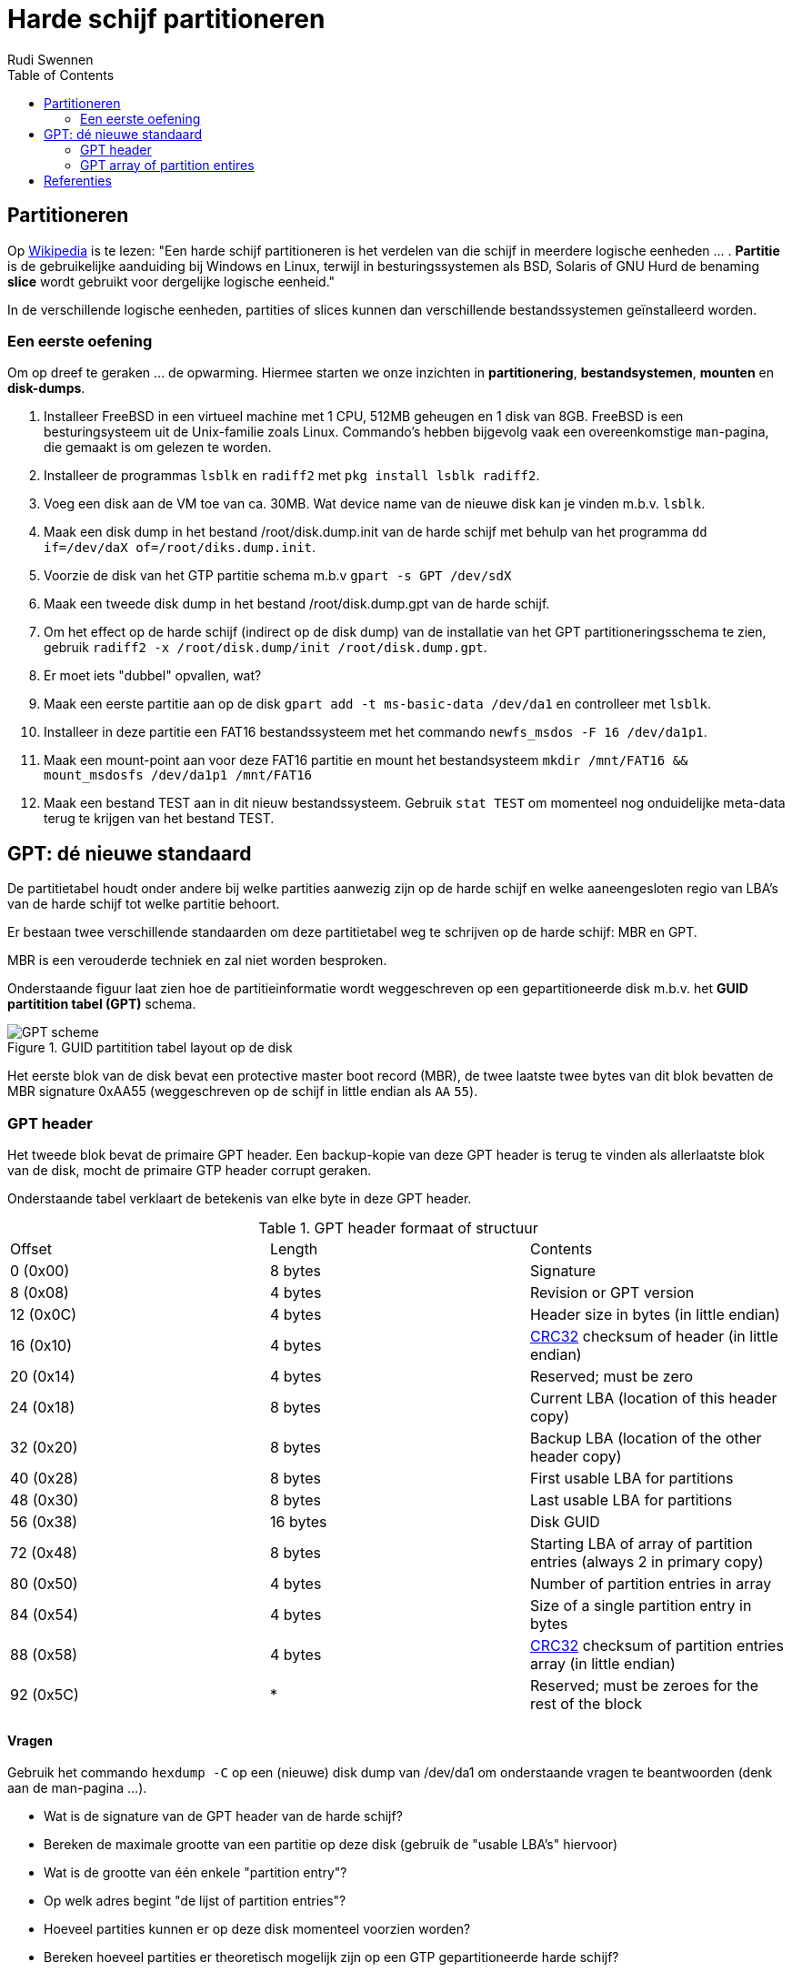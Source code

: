 = Harde schijf partitioneren
Rudi Swennen
:doctype: article
:encoding: utf-8
:lang: nl
:toc: left

== Partitioneren
Op https://nl.wikipedia.org/wiki/Partitie_(informatica)[Wikipedia] is te lezen: "Een harde schijf partitioneren is het verdelen van die schijf in meerdere logische eenheden ... . *Partitie* is de gebruikelijke aanduiding bij Windows en Linux, terwijl in besturingssystemen als BSD, Solaris of GNU Hurd de benaming *slice* wordt gebruikt voor dergelijke logische eenheid."

In de verschillende logische eenheden, partities of slices kunnen dan verschillende bestandssystemen geïnstalleerd worden. 

=== Een eerste oefening
Om op dreef te geraken ... de opwarming. Hiermee starten we onze inzichten in *partitionering*, *bestandsystemen*, *mounten* en *disk-dumps*. 

1. Installeer FreeBSD in een virtueel machine met 1 CPU, 512MB geheugen en 1 disk van 8GB. FreeBSD is een besturingsysteem uit de Unix-familie zoals Linux. Commando's hebben bijgevolg vaak een overeenkomstige `man`-pagina, die gemaakt is om gelezen te worden. 
2. Installeer de programmas `lsblk` en `radiff2` met `pkg install lsblk radiff2`.
3. Voeg een disk aan de VM toe van ca. 30MB. Wat device name van de nieuwe disk kan je vinden m.b.v. `lsblk`.
4. Maak een disk dump in het bestand /root/disk.dump.init van de harde schijf met behulp van het programma `dd if=/dev/daX of=/root/diks.dump.init`.
5. Voorzie de disk van het GTP partitie schema m.b.v `gpart -s GPT /dev/sdX`
6. Maak een tweede disk dump in het bestand /root/disk.dump.gpt van de harde schijf.
7. Om het effect op de harde schijf (indirect op de disk dump) van de installatie van het GPT partitioneringsschema te zien, gebruik `radiff2 -x /root/disk.dump/init /root/disk.dump.gpt`.
8. Er moet iets "dubbel" opvallen, wat? 
9. Maak een eerste partitie aan op de disk `gpart add -t ms-basic-data /dev/da1` en controlleer met `lsblk`.
10. Installeer in deze partitie een FAT16 bestandssysteem met het commando `newfs_msdos -F 16 /dev/da1p1`.
11. Maak een mount-point aan voor deze FAT16 partitie en mount het bestandsysteem `mkdir /mnt/FAT16 && mount_msdosfs /dev/da1p1 /mnt/FAT16`
12. Maak een bestand TEST aan in dit nieuw bestandssysteem. Gebruik `stat TEST` om momenteel nog onduidelijke meta-data terug te krijgen van het bestand TEST. 

== GPT: dé nieuwe standaard
De partitietabel houdt onder andere bij welke partities aanwezig zijn op de harde schijf en welke aaneengesloten regio van LBA's van de harde schijf tot welke partitie behoort.

Er bestaan twee verschillende standaarden om deze partitietabel weg te schrijven op de harde schijf: MBR en GPT. 

MBR is een verouderde techniek en zal niet worden besproken.

Onderstaande figuur laat zien hoe de partitieinformatie wordt weggeschreven op een gepartitioneerde disk m.b.v. het *GUID partitition tabel (GPT)* schema. 

.GUID partitition tabel layout op de disk
image::https://linoxide.com/wp-content/uploads/2012/08/GPT_scheme.jpg[]


Het eerste blok van de disk bevat een protective master boot record (MBR), de twee laatste twee bytes van dit blok bevatten de MBR signature 0xAA55 (weggeschreven op de schijf in little endian als `AA` `55`). 

=== GPT header 
Het tweede blok bevat de primaire GPT header. Een backup-kopie van deze GPT header is terug te vinden als allerlaatste blok van de disk, mocht de primaire GTP header corrupt geraken. 

Onderstaande tabel verklaart de betekenis van elke byte in deze GPT header. 

.GPT header formaat of structuur
|===
|Offset |Length|Contents
|0 (0x00)|8 bytes|Signature
|8 (0x08)|4 bytes|Revision or GPT version
|12 (0x0C)|4 bytes|Header size in bytes (in little endian)
|16 (0x10)|4 bytes|https://en.wikipedia.org/wiki/CRC32[CRC32] checksum of header (in little endian)
|20 (0x14)|4 bytes|Reserved; must be zero
|24 (0x18)|8 bytes|Current LBA (location of this header copy)
|32 (0x20)|8 bytes|Backup LBA (location of the other header copy)
|40 (0x28)|8 bytes|First usable LBA for partitions
|48 (0x30)|8 bytes|Last usable LBA for partitions
|56 (0x38)|16 bytes|Disk GUID
|72 (0x48)|8 bytes|Starting LBA of array of partition entries (always 2 in primary copy)
|80 (0x50)|4 bytes|Number of partition entries in array
|84 (0x54)|4 bytes|Size of a single partition entry in bytes
|88 (0x58)|4 bytes|https://en.wikipedia.org/wiki/CRC32[CRC32] checksum of partition entries array (in little endian)
|92 (0x5C)| * |Reserved; must be zeroes for the rest of the block 
|===

==== Vragen
Gebruik het commando `hexdump -C` op een (nieuwe) disk dump van /dev/da1 om onderstaande vragen te beantwoorden (denk aan de man-pagina ...).

* Wat is de signature van de GPT header van de harde schijf? 
* Bereken de maximale grootte van een partitie op deze disk (gebruik de "usable LBA's" hiervoor)
* Wat is de grootte van één enkele "partition entry"?
* Op welk adres begint "de lijst of partition entries"?
* Hoeveel partities kunnen er op deze disk momenteel voorzien worden?
* Bereken hoeveel partities er theoretisch mogelijk zijn op een GTP gepartitioneerde harde schijf? 

=== GPT array of partition entires
Vlak na de GPT header volgt er een lijst van GPT partition entries. Iedere entrie geeft meer informatie over een partitie op de harde schijf. 

.Structuur van een GPT partition entry 
|===
|Offset |Length|Contents
|0 (0x00)  | 16 bytes | Partition type GUID (mixed endian)
|16 (0x10) | 16 bytes |	Unique partition GUID identifier (mixed endian)
|32 (0x20) | 8 bytes | First LBA (little endian)
|40 (0x28) | 8 bytes | Last LBA (inclusive, usually odd)
|48 (0x30) | 8 bytes | Attribute flags 
|56 (0x38) | 72 bytes | Partition name
|===

De eerste entry van de partitie entry array bevat informatie over de eerste en enige partitie op de harde schijf. 

==== Vragen 
Gebruik bovenstaande tabel om antwoorden te vinden op onderstaande vragen.

* Hoe groot in blokken én bytes is de eerste en enige partitie van de harde schijf? 
* Op welk adres start het eerste blok van de partitie?

= Referenties
* Wikipedia